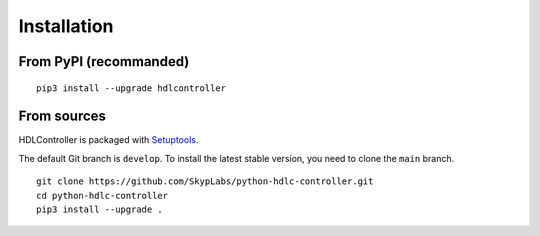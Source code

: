 ============
Installation
============

From PyPI (recommanded)
-----------------------

::

    pip3 install --upgrade hdlcontroller

From sources
------------

HDLController is packaged with Setuptools_.

The default Git branch is ``develop``. To install the latest stable version,
you need to clone the ``main`` branch.

::

    git clone https://github.com/SkypLabs/python-hdlc-controller.git
    cd python-hdlc-controller
    pip3 install --upgrade .

.. _Setuptools: https://setuptools.pypa.io/

